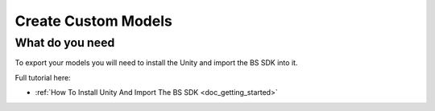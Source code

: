 .. _doc_create_custom_models:

Create Custom Models
=================================

What do you need
-------------------------------

To export your models you will need to install the Unity and import the BS SDK into it.

Full tutorial here:

- :ref:`How To Install Unity And Import The BS SDK <doc_getting_started>`
